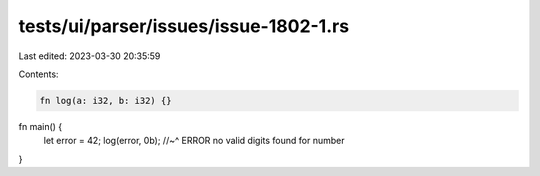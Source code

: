 tests/ui/parser/issues/issue-1802-1.rs
======================================

Last edited: 2023-03-30 20:35:59

Contents:

.. code-block:: rs

    fn log(a: i32, b: i32) {}

fn main() {
    let error = 42;
    log(error, 0b);
    //~^ ERROR no valid digits found for number
}


